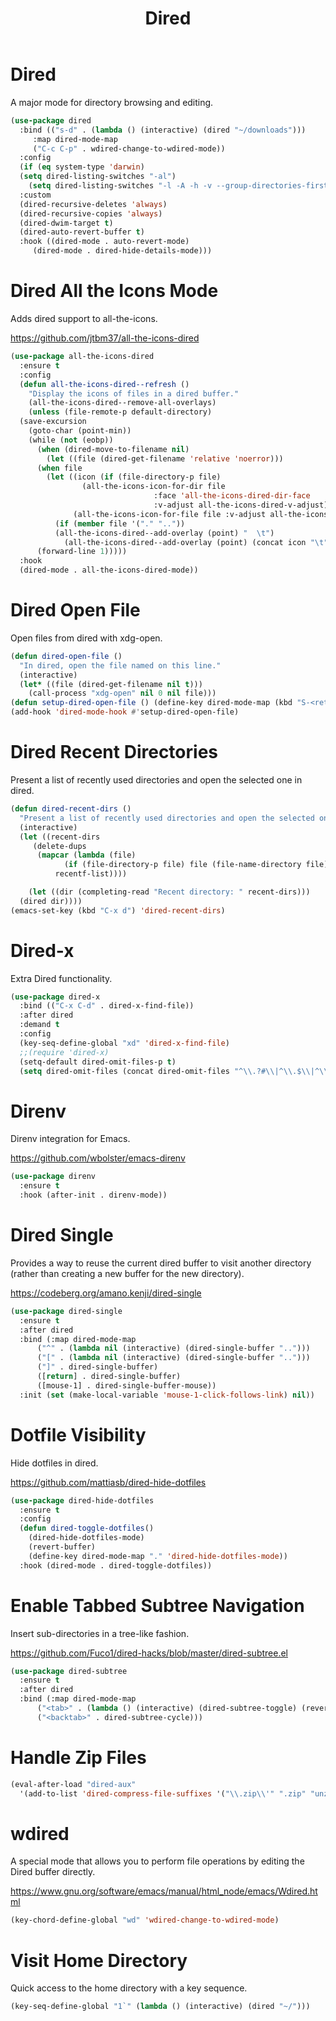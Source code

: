 #+TITLE: Dired
#+PROPERTY: header-args      :tangle "../config-elisp/dired.el"
* Dired
A major mode for directory browsing and editing.
#+begin_src emacs-lisp
  (use-package dired
    :bind (("s-d" . (lambda () (interactive) (dired "~/downloads")))
	   :map dired-mode-map
	   ("C-c C-p" . wdired-change-to-wdired-mode))
    :config
    (if (eq system-type 'darwin)
	(setq dired-listing-switches "-al")
      (setq dired-listing-switches "-l -A -h -v --group-directories-first"))
    :custom
    (dired-recursive-deletes 'always)
    (dired-recursive-copies 'always)
    (dired-dwim-target t)
    (dired-auto-revert-buffer t)
    :hook ((dired-mode . auto-revert-mode)
	   (dired-mode . dired-hide-details-mode)))
#+end_src
* Dired All the Icons Mode
Adds dired support to all-the-icons.

https://github.com/jtbm37/all-the-icons-dired
#+begin_src emacs-lisp
  (use-package all-the-icons-dired
    :ensure t
    :config
    (defun all-the-icons-dired--refresh ()
      "Display the icons of files in a dired buffer."
      (all-the-icons-dired--remove-all-overlays)
      (unless (file-remote-p default-directory)
	(save-excursion
	  (goto-char (point-min))
	  (while (not (eobp))
	    (when (dired-move-to-filename nil)
	      (let ((file (dired-get-filename 'relative 'noerror)))
		(when file
		  (let ((icon (if (file-directory-p file)
				  (all-the-icons-icon-for-dir file
							      :face 'all-the-icons-dired-dir-face
							      :v-adjust all-the-icons-dired-v-adjust)
				(all-the-icons-icon-for-file file :v-adjust all-the-icons-dired-v-adjust))))
		    (if (member file '("." ".."))
			(all-the-icons-dired--add-overlay (point) "  \t")
		      (all-the-icons-dired--add-overlay (point) (concat icon "\t")))))))
	    (forward-line 1)))))
    :hook
    (dired-mode . all-the-icons-dired-mode))
#+end_src
* Dired Open File
Open files from dired with xdg-open. 
#+begin_src emacs-lisp
  (defun dired-open-file ()
    "In dired, open the file named on this line."
    (interactive)
    (let* ((file (dired-get-filename nil t)))
      (call-process "xdg-open" nil 0 nil file)))
  (defun setup-dired-open-file () (define-key dired-mode-map (kbd "S-<return>") 'dired-open-file))
  (add-hook 'dired-mode-hook #'setup-dired-open-file)
#+end_src
* Dired Recent Directories
Present a list of recently used directories and open the selected one in dired.
#+begin_src emacs-lisp
  (defun dired-recent-dirs ()
    "Present a list of recently used directories and open the selected one in dired"
    (interactive)
    (let ((recent-dirs
	   (delete-dups
	    (mapcar (lambda (file)
		      (if (file-directory-p file) file (file-name-directory file)))
		    recentf-list))))

      (let ((dir (completing-read "Recent directory: " recent-dirs)))
	(dired dir))))
  (emacs-set-key (kbd "C-x d") 'dired-recent-dirs)
#+end_src
* Dired-x
Extra Dired functionality.
#+begin_src emacs-lisp
  (use-package dired-x
    :bind (("C-x C-d" . dired-x-find-file))
    :after dired
    :demand t
    :config
    (key-seq-define-global "xd" 'dired-x-find-file)
    ;;(require 'dired-x)
    (setq-default dired-omit-files-p t)
    (setq dired-omit-files (concat dired-omit-files "^\\.?#\\|^\\.$\\|^\\.\\.$")))
#+end_src
* Direnv
Direnv integration for Emacs.

https://github.com/wbolster/emacs-direnv
#+begin_src emacs-lisp
  (use-package direnv
    :ensure t
    :hook (after-init . direnv-mode))
#+end_src
* Dired Single
Provides a way to reuse the current dired buffer to visit another directory (rather than creating a new buffer for the new directory).

https://codeberg.org/amano.kenji/dired-single
#+begin_src emacs-lisp
  (use-package dired-single
    :ensure t
    :after dired
    :bind (:map dired-mode-map
		("^" . (lambda nil (interactive) (dired-single-buffer "..")))
		("[" . (lambda nil (interactive) (dired-single-buffer "..")))
		("]" . dired-single-buffer)
		([return] . dired-single-buffer)
		([mouse-1] . dired-single-buffer-mouse))
    :init (set (make-local-variable 'mouse-1-click-follows-link) nil))
#+end_src
* Dotfile Visibility
Hide dotfiles in dired. 

https://github.com/mattiasb/dired-hide-dotfiles
#+begin_src emacs-lisp
  (use-package dired-hide-dotfiles
    :ensure t
    :config
    (defun dired-toggle-dotfiles()
      (dired-hide-dotfiles-mode)
      (revert-buffer)
      (define-key dired-mode-map "." 'dired-hide-dotfiles-mode))
    :hook (dired-mode . dired-toggle-dotfiles))
#+end_src
* Enable Tabbed Subtree Navigation
Insert sub-directories in a tree-like fashion.

https://github.com/Fuco1/dired-hacks/blob/master/dired-subtree.el
#+begin_src emacs-lisp
  (use-package dired-subtree
    :ensure t
    :after dired
    :bind (:map dired-mode-map
		("<tab>" . (lambda () (interactive) (dired-subtree-toggle) (revert-buffer)))
		("<backtab>" . dired-subtree-cycle)))
#+end_src
* Handle Zip Files
#+begin_src emacs-lisp
(eval-after-load "dired-aux"
  '(add-to-list 'dired-compress-file-suffixes '("\\.zip\\'" ".zip" "unzip")))
#+end_src
* wdired
A special mode that allows you to perform file operations by editing the Dired buffer directly.

https://www.gnu.org/software/emacs/manual/html_node/emacs/Wdired.html
#+begin_src emacs-lisp
  (key-chord-define-global "wd" 'wdired-change-to-wdired-mode)
#+end_src
* Visit Home Directory
Quick access to the home directory with a key sequence. 
#+begin_src emacs-lisp
  (key-seq-define-global "1`" (lambda () (interactive) (dired "~/")))
#+end_src
